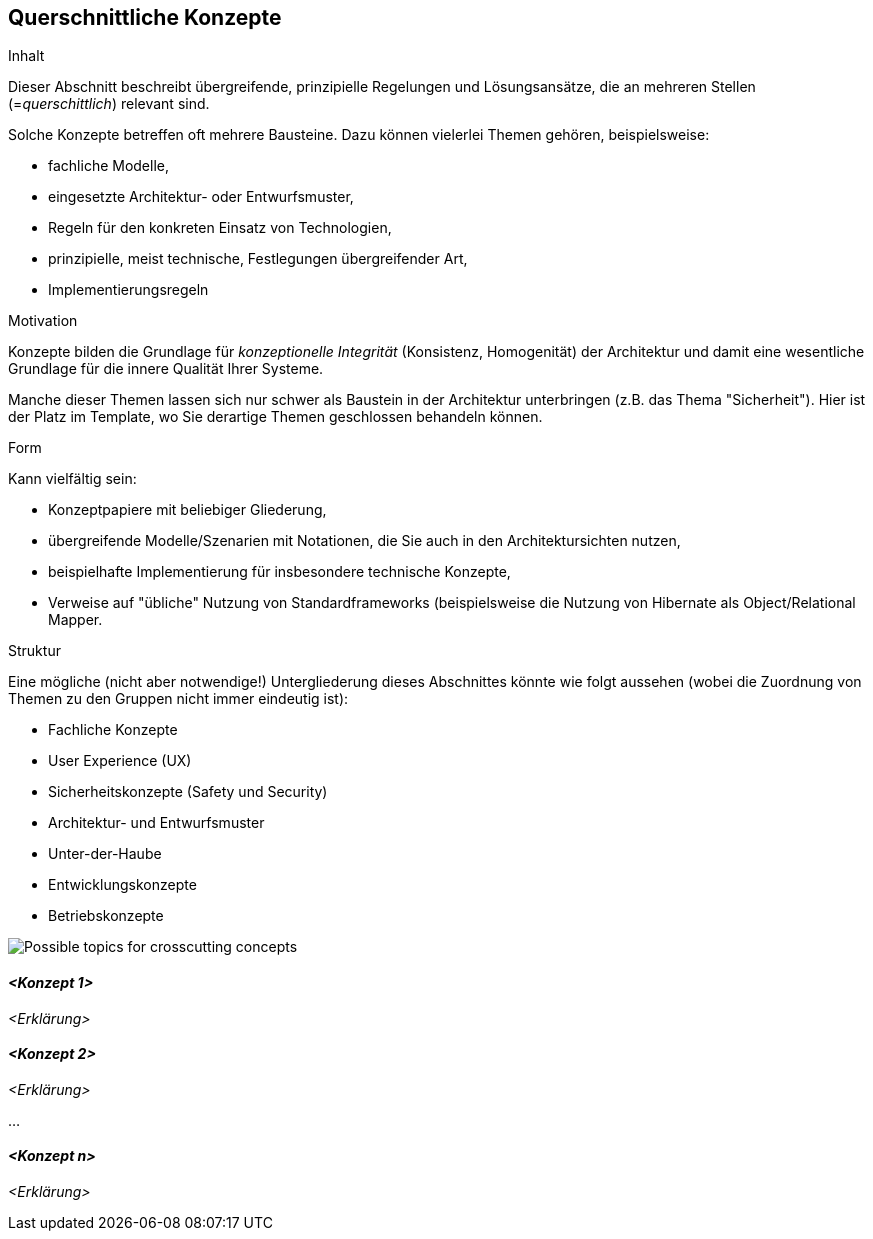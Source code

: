 [[section-concepts]]
== Querschnittliche Konzepte


[role="arc42help"]
****
.Inhalt
Dieser Abschnitt beschreibt übergreifende, prinzipielle
Regelungen und Lösungsansätze, die an mehreren Stellen
(=_querschittlich_) relevant sind.

Solche Konzepte betreffen oft mehrere Bausteine. Dazu können
vielerlei Themen gehören, beispielsweise:

* fachliche Modelle,
* eingesetzte Architektur- oder Entwurfsmuster,
* Regeln für den konkreten Einsatz von Technologien,
* prinzipielle, meist technische, Festlegungen übergreifender Art,
* Implementierungsregeln


.Motivation
Konzepte bilden die Grundlage für _konzeptionelle Integrität_
(Konsistenz, Homogenität) der Architektur und damit
eine wesentliche Grundlage für die innere Qualität Ihrer Systeme.

Manche dieser Themen lassen sich nur schwer als Baustein in der
Architektur unterbringen (z.B. das Thema "Sicherheit"). Hier ist der
Platz im Template, wo Sie derartige Themen geschlossen behandeln können.

.Form
Kann vielfältig sein:

* Konzeptpapiere mit beliebiger Gliederung,
* übergreifende Modelle/Szenarien mit Notationen, die Sie auch in den Architektursichten nutzen,
* beispielhafte Implementierung für insbesondere technische Konzepte,
* Verweise auf "übliche" Nutzung von Standardframeworks (beispielsweise
die Nutzung von Hibernate als Object/Relational Mapper.

.Struktur
Eine mögliche (nicht aber notwendige!) Untergliederung dieses Abschnittes
könnte wie folgt aussehen (wobei die Zuordnung von Themen zu den Gruppen
nicht immer eindeutig ist):

* Fachliche Konzepte
* User Experience (UX)
* Sicherheitskonzepte (Safety und Security)
* Architektur- und Entwurfsmuster
* Unter-der-Haube
* Entwicklungskonzepte
* Betriebskonzepte


image:08-Crosscutting-Concepts-Structure-DE.png["Possible topics for crosscutting concepts"]

****


==== _<Konzept 1>_

_<Erklärung>_



==== _<Konzept 2>_

_<Erklärung>_

...

==== _<Konzept n>_

_<Erklärung>_
